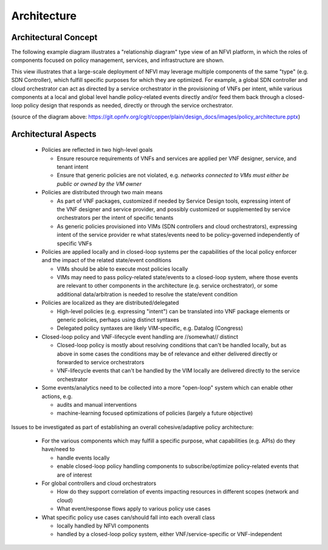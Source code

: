.. This work is licensed under a
.. Creative Commons Attribution 4.0 International License.
.. http://creativecommons.org/licenses/by/4.0
.. (c) 2015-2016 AT&T Intellectual Property, Inc

Architecture
============

Architectural Concept
---------------------
The following example diagram illustrates a "relationship diagram" type view of
an NFVI platform, in which the roles of components focused on policy management,
services, and infrastructure are shown.

This view illustrates that a large-scale deployment of NFVI may leverage multiple
components of the same "type" (e.g. SDN Controller), which fulfill specific
purposes for which they are optimized. For example, a global SDN controller and
cloud orchestrator can act as directed by a service orchestrator in the
provisioning of VNFs per intent, while various components at a local and global
level handle policy-related events directly and/or feed them back through a
closed-loop policy design that responds as needed, directly or through the
service orchestrator.

.. image:: ./images/policy_architecture.png
   :width: 700 px
   :alt: policy_architecture.png
   :align: center

(source of the diagram above:
https://git.opnfv.org/cgit/copper/plain/design_docs/images/policy_architecture.pptx)

Architectural Aspects
---------------------
  * Policies are reflected in two high-level goals

    * Ensure resource requirements of VNFs and services are applied per VNF
      designer, service, and tenant intent
    * Ensure that generic policies are not violated, e.g. *networks connected to
      VMs must either be public or owned by the VM owner*

  * Policies are distributed through two main means

    * As part of VNF packages, customized if needed by Service Design tools,
      expressing intent of the VNF designer and service provider, and possibly
      customized or supplemented by service orchestrators per the intent of
      specific tenants
    * As generic policies provisioned into VIMs (SDN controllers and cloud
      orchestrators), expressing intent of the service provider re what
      states/events need to be policy-governed independently of specific VNFs

  * Policies are applied locally and in closed-loop systems per the capabilities
    of the local policy enforcer and the impact of the related state/event conditions

    * VIMs should be able to execute most policies locally
    * VIMs may need to pass policy-related state/events to a closed-loop system,
      where those events are relevant to other components in the architecture
      (e.g. service orchestrator), or some additional data/arbitration is needed
      to resolve the state/event condition

  * Policies are localized as they are distributed/delegated

    * High-level policies (e.g. expressing "intent") can be translated into VNF
      package elements or generic policies, perhaps using distinct syntaxes
    * Delegated policy syntaxes are likely VIM-specific, e.g. Datalog (Congress)

  * Closed-loop policy and VNF-lifecycle event handling are //somewhat// distinct

    * Closed-loop policy is mostly about resolving conditions that can't be
      handled locally, but as above in some cases the conditions may be of
      relevance and either delivered directly or forwarded to service orchestrators
    * VNF-lifecycle events that can't be handled by the VIM locally are delivered
      directly to the service orchestrator

  * Some events/analytics need to be collected into a more "open-loop" system
    which can enable other actions, e.g.

    * audits and manual interventions
    * machine-learning focused optimizations of policies (largely a future objective)

Issues to be investigated as part of establishing an overall cohesive/adaptive
policy architecture:

  * For the various components which may fulfill a specific purpose, what
    capabilities (e.g. APIs) do they have/need to

    * handle events locally
    * enable closed-loop policy handling components to subscribe/optimize
      policy-related events that are of interest

  * For global controllers and cloud orchestrators

    * How do they support correlation of events impacting resources in different
      scopes (network and cloud)
    * What event/response flows apply to various policy use cases

  * What specific policy use cases can/should fall into each overall class

    * locally handled by NFVI components
    * handled by a closed-loop policy system, either VNF/service-specific or
      VNF-independent
